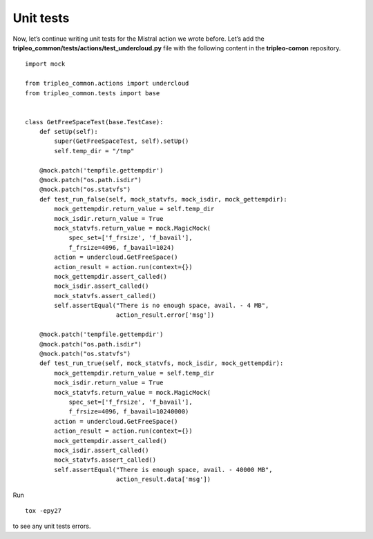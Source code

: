 Unit tests
----------

Now, let’s continue writing unit tests for the Mistral action we
wrote before. Let’s add the
**tripleo_common/tests/actions/test_undercloud.py** file with the
following content in the **tripleo-comon** repository.

::

    import mock

    from tripleo_common.actions import undercloud
    from tripleo_common.tests import base


    class GetFreeSpaceTest(base.TestCase):
        def setUp(self):
            super(GetFreeSpaceTest, self).setUp()
            self.temp_dir = "/tmp"

        @mock.patch('tempfile.gettempdir')
        @mock.patch("os.path.isdir")
        @mock.patch("os.statvfs")
        def test_run_false(self, mock_statvfs, mock_isdir, mock_gettempdir):
            mock_gettempdir.return_value = self.temp_dir
            mock_isdir.return_value = True
            mock_statvfs.return_value = mock.MagicMock(
                spec_set=['f_frsize', 'f_bavail'],
                f_frsize=4096, f_bavail=1024)
            action = undercloud.GetFreeSpace()
            action_result = action.run(context={})
            mock_gettempdir.assert_called()
            mock_isdir.assert_called()
            mock_statvfs.assert_called()
            self.assertEqual("There is no enough space, avail. - 4 MB",
                             action_result.error['msg'])

        @mock.patch('tempfile.gettempdir')
        @mock.patch("os.path.isdir")
        @mock.patch("os.statvfs")
        def test_run_true(self, mock_statvfs, mock_isdir, mock_gettempdir):
            mock_gettempdir.return_value = self.temp_dir
            mock_isdir.return_value = True
            mock_statvfs.return_value = mock.MagicMock(
                spec_set=['f_frsize', 'f_bavail'],
                f_frsize=4096, f_bavail=10240000)
            action = undercloud.GetFreeSpace()
            action_result = action.run(context={})
            mock_gettempdir.assert_called()
            mock_isdir.assert_called()
            mock_statvfs.assert_called()
            self.assertEqual("There is enough space, avail. - 40000 MB",
                             action_result.data['msg'])

Run

::

    tox -epy27

to see any unit tests errors.
